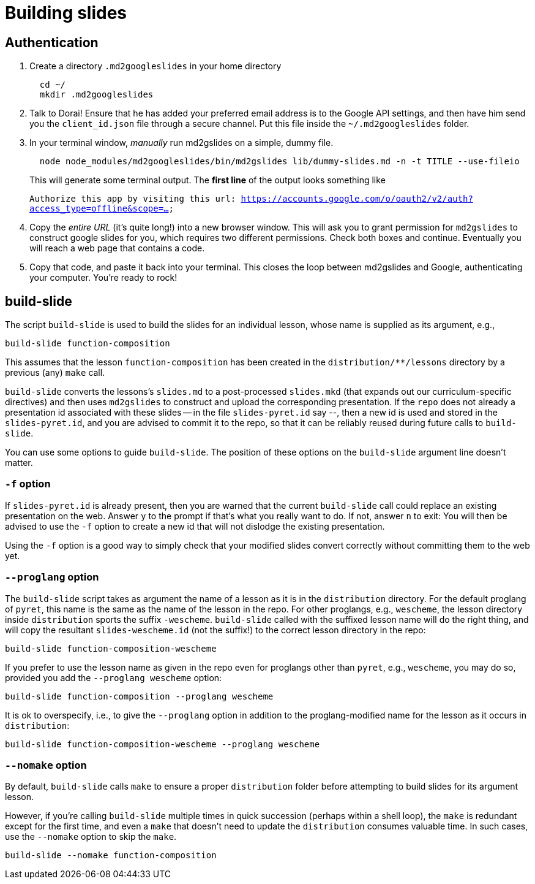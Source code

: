 = Building slides

== Authentication

1. Create a directory `.md2googleslides` in your home directory
+
----
  cd ~/
  mkdir .md2googleslides
----

2. Talk to Dorai! Ensure that he has added your preferred email
address is to the Google API settings, and then have him send you
the `client_id.json` file through a secure channel. Put this file
inside the `~/.md2googleslides` folder.

3. In your terminal window, _manually_ run md2gslides on a simple, dummy file.
+
----
  node node_modules/md2googleslides/bin/md2gslides lib/dummy-slides.md -n -t TITLE --use-fileio
----
+
This will generate some terminal output. The *first line* of the output looks something like
+
`Authorize this app by visiting this url:
https://accounts.google.com/o/oauth2/v2/auth?access_type=offline&scope=...`

4. Copy the _entire URL_ (it's quite long!) into a new browser window. This
will ask you to grant permission for `md2gslides` to construct google
slides for you, which requires two different permissions. Check both boxes
and continue. Eventually you will reach a web page that contains a code.

5. Copy that code, and paste it back into your terminal. This closes the loop
between md2gslides and Google, authenticating your computer. You're ready to rock!

== build-slide

The script `build-slide` is used to build the slides for an
individual lesson, whose name is supplied as its argument, e.g.,

  build-slide function-composition

This assumes that the lesson `function-composition` has been
created in the `distribution/**/lessons` directory by a previous (any)
`make` call.

`build-slide` converts the lessons's `slides.md` to a
post-processed `slides.mkd` (that expands out our
curriculum-specific directives) and then uses `md2gslides` to
construct and upload the corresponding presentation. If the
`repo`  does not already a presentation id associated with these
slides -- in the file `slides-pyret.id` say --, then a new id is
used and stored in the `slides-pyret.id`, and you are advised to
commit it to the repo, so that it can be reliably reused during
future calls to `build-slide`.

You can use some options to guide `build-slide`. The position of
these options on the `build-slide` argument line doesn't matter.

=== `-f` option

If `slides-pyret.id` is already present, then you are warned that
the current `build-slide` call could replace an existing
presentation on the web. Answer `y` to the prompt if that's what
you really want to do. If not, answer `n` to exit: You will then
be advised to use the `-f` option to create a new id that will
not dislodge the existing presentation.

Using the `-f` option is a good way to simply check that your
modified slides convert correctly without committing them to the
web yet.

=== `--proglang` option

The `build-slide` script takes as argument the name of a lesson
as it is in the `distribution` directory. For the default
proglang of `pyret`, this name is
the same as the name of the lesson in the repo. For other
proglangs, e.g., `wescheme`, the lesson directory inside
`distribution` sports the suffix `-wescheme`. `build-slide` called
with the suffixed lesson name will do the right thing, and will
copy the resultant `slides-wescheme.id` (not the suffix!) to the
correct lesson directory in the repo:

  build-slide function-composition-wescheme

If you prefer to use the lesson name as given in the repo even
for proglangs other than `pyret`, e.g., `wescheme`, you
may do so, provided you add the `--proglang wescheme` option:

  build-slide function-composition --proglang wescheme

It is ok to overspecify, i.e., to give the `--proglang` option
in addition to the proglang-modified name for the lesson as it
occurs in `distribution`:

  build-slide function-composition-wescheme --proglang wescheme

=== `--nomake` option

By default, `build-slide` calls `make` to ensure a proper
`distribution` folder before attempting to build slides for its
argument lesson.

However, if you're calling `build-slide` multiple times in quick
succession (perhaps within a shell loop), the `make` is redundant
except for the first time, and even a `make` that doesn't need to
update the `distribution` consumes valuable time. In such cases,
use the `--nomake` option to skip the `make`.

  build-slide --nomake function-composition

// last modified 2024-04-25
